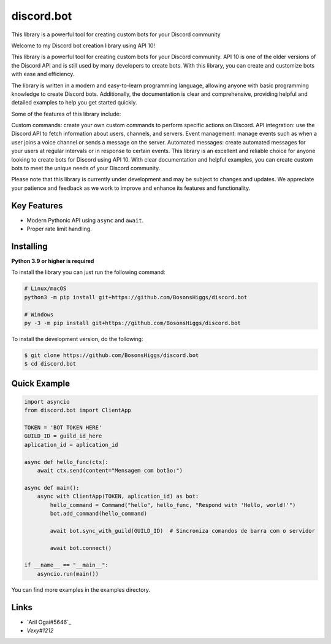 discord.bot
==========

This library is a powerful tool for creating custom bots for your Discord community

Welcome to my Discord bot creation library using API 10!

This library is a powerful tool for creating custom bots for your Discord community. API 10 is one of the older versions of the Discord API and is still used by many developers to create bots. With this library, you can create and customize bots with ease and efficiency.

The library is written in a modern and easy-to-learn programming language, allowing anyone with basic programming knowledge to create Discord bots. Additionally, the documentation is clear and comprehensive, providing helpful and detailed examples to help you get started quickly.

Some of the features of this library include:

Custom commands: create your own custom commands to perform specific actions on Discord. API integration: use the Discord API to fetch information about users, channels, and servers. Event management: manage events such as when a user joins a voice channel or sends a message on the server. Automated messages: create automated messages for your users at regular intervals or in response to certain events. This library is an excellent and reliable choice for anyone looking to create bots for Discord using API 10. With clear documentation and helpful examples, you can create custom bots to meet the unique needs of your Discord community.

Please note that this library is currently under development and may be subject to changes and updates. We appreciate your patience and feedback as we work to improve and enhance its features and functionality.

Key Features
-------------

- Modern Pythonic API using ``async`` and ``await``.
- Proper rate limit handling.

Installing
----------

**Python 3.9 or higher is required**

To install the library you can just run the following command:

.. code:: sh

    # Linux/macOS
    python3 -m pip install git+https://github.com/BosonsHiggs/discord.bot

    # Windows
    py -3 -m pip install git+https://github.com/BosonsHiggs/discord.bot


To install the development version, do the following:

.. code:: sh

    $ git clone https://github.com/BosonsHiggs/discord.bot
    $ cd discord.bot


Quick Example
--------------

.. code:: py

    import asyncio
    from discord.bot import ClientApp

    TOKEN = 'BOT TOKEN HERE'
    GUILD_ID = guild_id_here
    aplication_id = aplication_id

    async def hello_func(ctx):
        await ctx.send(content="Mensagem com botão:")

    async def main():
        async with ClientApp(TOKEN, aplication_id) as bot:
            hello_command = Command("hello", hello_func, "Respond with 'Hello, world!'")
            bot.add_command(hello_command)
            
            await bot.sync_with_guild(GUILD_ID)  # Sincroniza comandos de barra com o servidor

            await bot.connect()

    if __name__ == "__main__":
        asyncio.run(main())


You can find more examples in the examples directory.

Links
------

- `Aril Ogai#5646`_
- `Vexy#1212`
